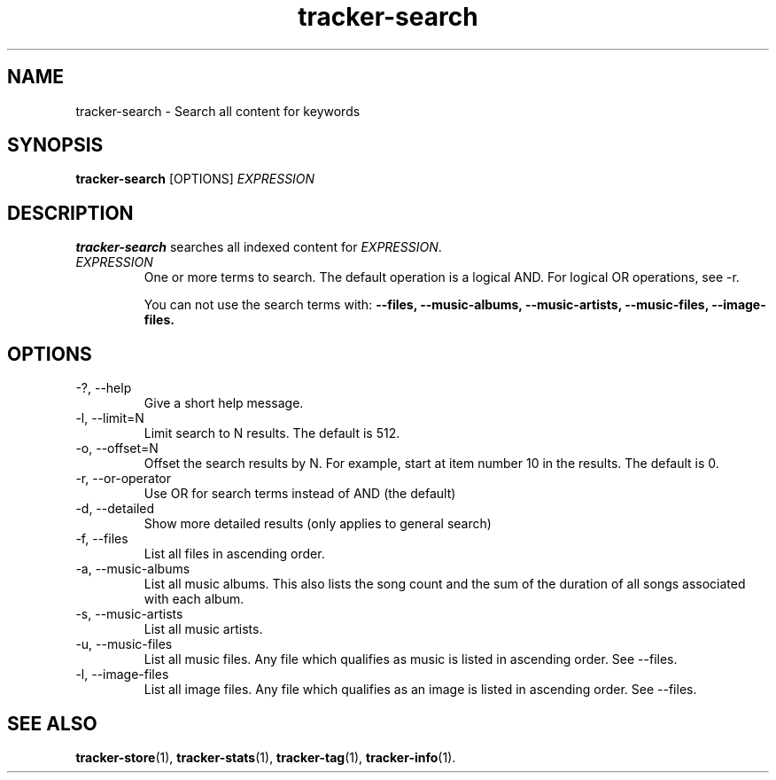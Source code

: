 .TH tracker-search 1 "July 2009" GNU "User Commands"

.SH NAME
tracker-search \- Search all content for keywords

.SH SYNOPSIS
.B tracker-search 
[OPTIONS]
.I EXPRESSION

.SH DESCRIPTION
.B tracker-search
searches all indexed content for \fIEXPRESSION\fR.
.TP
\fIEXPRESSION\fR
One or more terms to search. The default operation is a logical AND.
For logical OR operations, see -r.

You can not use the search terms with: 
.B \-\-files,
.B \-\-music-albums,
.B \-\-music-artists,
.B \-\-music-files,
.B \-\-image-files.

.SH OPTIONS
.TP
\-?, \-\-help
Give a short help message.
.TP
\-l, \-\-limit=N
Limit search to N results. The default is 512.
.TP
\-o, \-\-offset=N
Offset the search results by N. For example, start at item number 10
in the results. The default is 0.
.TP
\-r, \-\-or-operator
Use OR for search terms instead of AND (the default)
.TP
\-d, \-\-detailed
Show more detailed results (only applies to general search)
.TP
\-f, \-\-files
List all files in ascending order.
.TP
\-a, \-\-music-albums
List all music albums. This also lists the song count and the sum of
the duration of all songs associated with each album.
.TP
\-s, \-\-music-artists
List all music artists.
.TP
\-u, \-\-music-files
List all music files. Any file which qualifies as music is listed in
ascending order. See --files. 
.TP
\-l, \-\-image-files
List all image files. Any file which qualifies as an image is listed in
ascending order. See --files. 

.SH SEE ALSO
.BR tracker-store (1),
.BR tracker-stats (1),
.BR tracker-tag (1),
.BR tracker-info (1).

